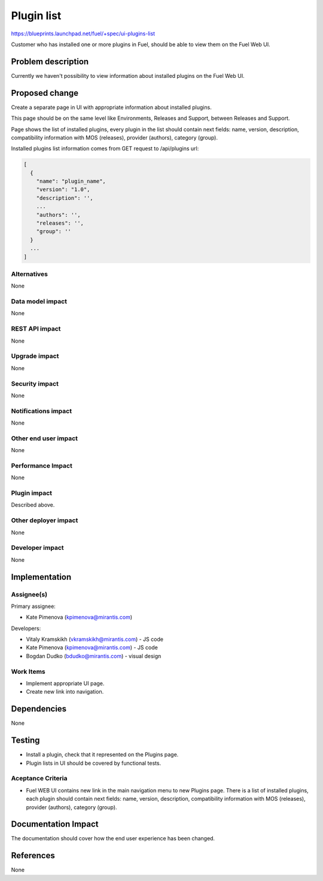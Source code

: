 ..
 This work is licensed under a Creative Commons Attribution 3.0 Unported
 License.

 http://creativecommons.org/licenses/by/3.0/legalcode

=============
Plugin list
=============

https://blueprints.launchpad.net/fuel/+spec/ui-plugins-list

Customer who has installed one or more plugins in Fuel, should be able
to view them on the Fuel Web UI.

Problem description
===================

Currently we haven't possibility to view information about installed
plugins on the Fuel Web UI.

Proposed change
===============

Create a separate page in UI with appropriate information about installed
plugins.

This page should be on the same level like Environments, Releases and Support,
between Releases and Support.

Page shows the list of installed plugins, every plugin in the list should
contain next fields: name, version, description, compatibility information
with MOS (releases), provider (authors), category (group).

Installed plugins list information comes from GET request to /api/plugins url:

.. code-block:: json

  [
    {
      "name": "plugin_name",
      "version": "1.0",
      "description": '',
      ...
      "authors": '',
      "releases": '',
      "group": ''
    }
    ...
  ]

Alternatives
------------

None

Data model impact
-----------------

None

REST API impact
---------------

None

Upgrade impact
--------------

None

Security impact
---------------

None

Notifications impact
--------------------

None

Other end user impact
---------------------

None

Performance Impact
------------------

None

Plugin impact
-------------

Described above.

Other deployer impact
---------------------

None

Developer impact
----------------

None

Implementation
==============

Assignee(s)
-----------

Primary assignee:

* Kate Pimenova (kpimenova@mirantis.com)

Developers:

* Vitaly Kramskikh (vkramskikh@mirantis.com) - JS code
* Kate Pimenova (kpimenova@mirantis.com) - JS code
* Bogdan Dudko (bdudko@mirantis.com) - visual design

Work Items
----------

* Implement appropriate UI page.
* Create new link into navigation.

Dependencies
============

None

Testing
=======

* Install a plugin, check that it represented on the Plugins page.
* Plugin lists in UI should be covered by functional tests.

Aceptance Criteria
------------------

* Fuel WEB UI contains new link in the main navigation menu to new
  Plugins page. There is a list of installed plugins, each plugin
  should contain next fields: name, version, description,
  compatibility information with MOS (releases), provider (authors),
  category (group).

Documentation Impact
====================

The documentation should cover how the end user experience has been changed.

References
==========

None
